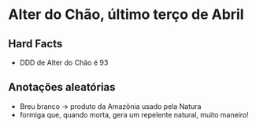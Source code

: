 * Alter do Chão, último terço de Abril

** Hard Facts
   + DDD de Alter do Chão é 93
     
** Anotações aleatórias
   + Breu branco -> produto da Amazônia usado pela Natura
   + formiga que, quando morta, gera um repelente natural, muito
     maneiro!
